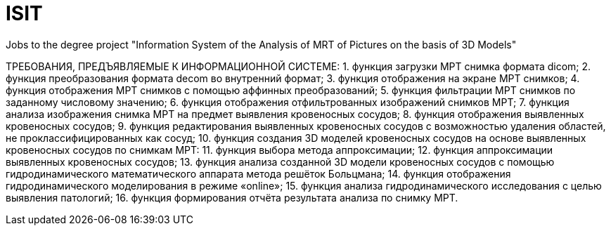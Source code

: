 # ISIT
Jobs to the degree project "Information System of the Analysis of MRT of Pictures on the basis of 3D Models"

ТРЕБОВАНИЯ, ПРЕДЪЯВЛЯЕМЫЕ К ИНФОРМАЦИОННОЙ СИСТЕМЕ:
1. функция загрузки МРТ снимка формата dicom;
2. функция преобразования формата decom во внутренний формат;
3. функция отображения на экране МРТ снимков;
4. функция отображения МРТ снимков с помощью аффинных преобразований;
5. функция фильтрации МРТ снимков по заданному числовому значению;
6. функция отображения отфильтрованных изображений снимков МРТ;
7. функция анализа изображения снимка МРТ на предмет выявления кровеносных сосудов;
8. функция отображения выявленных кровеносных сосудов;
9. функция редактирования выявленных кровеносных сосудов с возможностью удаления областей, не проклассифицированных как сосуд;
10. функция создания 3D моделей кровеносных сосудов на основе выявленных кровеносных сосудов по снимкам МРТ:
11.	функция выбора метода аппроксимации;
12.	функция аппроксимации выявленных кровеносных сосудов;
13.	функция анализа созданной 3D модели кровеносных сосудов с помощью гидродинамического математического аппарата метода решёток Больцмана;
14.	функция отображения гидродинамического моделирования в режиме «online»;
15.	функция анализа гидродинамического исследования с целью выявления патологий;
16. функция формирования отчёта результата анализа по снимку МРТ.
